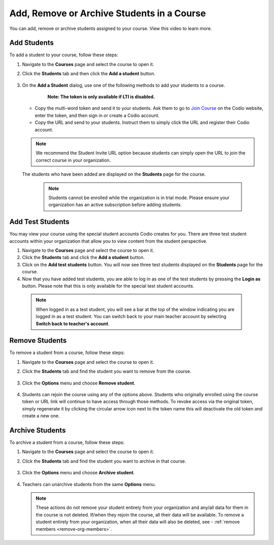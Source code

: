 .. meta::
   :description: You can add, remove or archive students assigned to your course.


.. _add-remove-students:

Add, Remove or Archive Students in a Course
===========================================
You can add, remove or archive students assigned to your course. View this video to learn more.

Add Students
------------

To add a student to your course, follow these steps:

1. Navigate to the **Courses** page and select the course to open it.
2. Click the **Students** tab and then click the **Add a student** button.

    .. image:: /img/manage_classes/students_tab.png
       :alt: Students Tab

3. On the **Add a Student** dialog, use one of the following methods to add your students to a course. 
   
      **Note: The token is only available if LTI is disabled.**


    .. image:: /img/manage_classes/addstudents.png
       :alt: Add Students

   - Copy the multi-word token and send it to your students. Ask them to go to `Join Course <https://codio.com/p/join-class>`_ on the Codio website, enter the token, and then sign in or create a Codio account.
    
   - Copy the URL and send to your students. Instruct them to simply click the URL and register their Codio account.
   
   .. Note:: We recommend the Student Invite URL option because students can simply open the URL to join the correct course in your organization.
      
   The students who have been added are displayed on the **Students** page for the course.

    .. Note:: Students cannot be enrolled while the organization is in trial mode. Please ensure your organization has an active subscription before adding students.
    
Add Test Students
-----------------
You may view your course using the special student accounts Codio creates for you. There are three test student accounts within your organization that allow you to view content from the student perspective. 

1. Navigate to the **Courses** page and select the course to open it.
2. Click the **Students** tab and click the **Add a student** button.
3. Click on the **Add test students** button. You will now see three test students displayed on the **Students** page for the course. 
4. Now that you have added test students, you are able to log in as one of the test students by pressing the **Login as** button. Please note that this is only available for the special test student accounts. 

 .. Note:: When logged in as a test student, you will see a bar at the top of the window indicating you are logged in as a test student. You can switch back to your main teacher account by selecting **Switch back to teacher's account**. 

Remove Students
---------------
To remove a student from a course, follow these steps:

1. Navigate to the **Courses** page and select the course to open it.
2. Click the **Students** tab and find the student you want to remove from the course.

    .. image:: /img/manage_classes/students_tab.png
       :alt: Students Tab

3. Click the **Options** menu and choose **Remove student**.

    .. image:: /img/manage_classes/remove_student.png
       :alt: Remove Student
       
4.  Students can rejoin the course using any of the options above. Students who originally enrolled using the course token or URL link will continue to have access through those methods. To revoke access via the original token, simply regenerate it by clicking the circular arrow icon next to the token name this will deactivate the old token and create a new one.

.. _archive-students:

Archive Students
----------------

To archive a student from a course, follow these steps:

1. Navigate to the **Courses** page and select the course to open it.
2. Click the **Students** tab and find the student you want to archive in that course.

    .. image:: /img/manage_classes/students_tab.png
       :alt: Students Tab

3. Click the **Options** menu and choose **Archive student**.

    .. image:: /img/manage_classes/archive_student.png
       :alt: Archive Student
       
4. Teachers can unarchive students from the same **Options** menu.

   .. Note:: These actions do not remove your student entirely from your organization and any/all data for them in the course is not deleted. If/when they rejoin the course, all their data will be available.  To remove a student entirely from your organization, when all their data will also be deleted, see - :ref:`remove members <remove-org-members>`.

